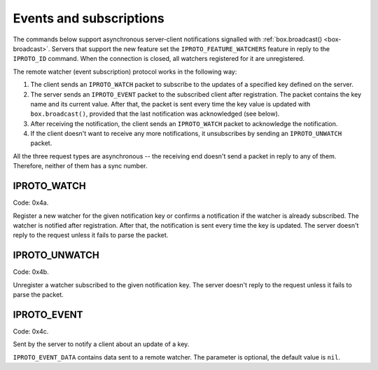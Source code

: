 ..  _internals-events:
..  _box-protocol-watchers:

Events and subscriptions
========================

The commands below support asynchronous server-client notifications signalled
with :ref:`box.broadcast() <box-broadcast>`.
Servers that support the new feature set the ``IPROTO_FEATURE_WATCHERS`` feature in reply to the ``IPROTO_ID`` command.
When the connection is closed, all watchers registered for it are unregistered.

The remote watcher (event subscription) protocol works in the following way:

#.  The client sends an ``IPROTO_WATCH`` packet to subscribe to the updates of a specified key defined on the server.

#.  The server sends an ``IPROTO_EVENT`` packet to the subscribed client after registration.
    The packet contains the key name and its current value.
    After that, the packet is sent every time the key value is updated with
    ``box.broadcast()``, provided that the last notification was acknowledged (see below).

#.  After receiving the notification, the client sends an ``IPROTO_WATCH`` packet to acknowledge the notification.

#.  If the client doesn't want to receive any more notifications, it unsubscribes by sending
    an ``IPROTO_UNWATCH`` packet.

All the three request types are asynchronous -- the receiving end doesn't send a packet in reply to any of them.
Therefore, neither of them has a sync number.

..  _box_protocol-watch:

IPROTO_WATCH
------------

Code: 0x4a.

Register a new watcher for the given notification key or confirms a notification if the watcher is
already subscribed.
The watcher is notified after registration.
After that, the notification is sent every time the key is updated.
The server doesn't reply to the request unless it fails to parse the packet.

..  raw:: html
    :file: images/events_watch.svg

..  _box_protocol-unwatch:

IPROTO_UNWATCH
--------------

Code: 0x4b.

Unregister a watcher subscribed to the given notification key.
The server doesn't reply to the request unless it fails to parse the packet.

..  raw:: html
    :file: images/events_unwatch.svg

..  _box_protocol-event:

IPROTO_EVENT
------------

Code: 0x4c.

Sent by the server to notify a client about an update of a key.

..  raw:: html
    :file: images/event.svg
    
``IPROTO_EVENT_DATA`` contains data sent to a remote watcher.
The parameter is optional, the default value is ``nil``.
